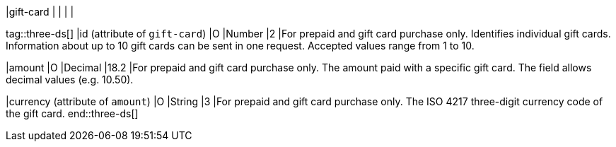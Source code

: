 
|gift-card
|
|
|
|

tag::three-ds[]
|id (attribute of ``gift-card``)
|O
|Number
|2
|For prepaid and gift card purchase only. Identifies individual gift cards. Information about up to 10 gift cards can be sent in one request. Accepted values range from 1 to 10.

|amount
|O
|Decimal
|18.2
|For prepaid and gift card purchase only. The amount paid with a specific gift card. The field allows decimal values (e.g. 10.50).

|currency (attribute of ``amount``)
|O
|String
|3
|For prepaid and gift card purchase only. The ISO 4217 three-digit currency code of the gift card.
end::three-ds[]
